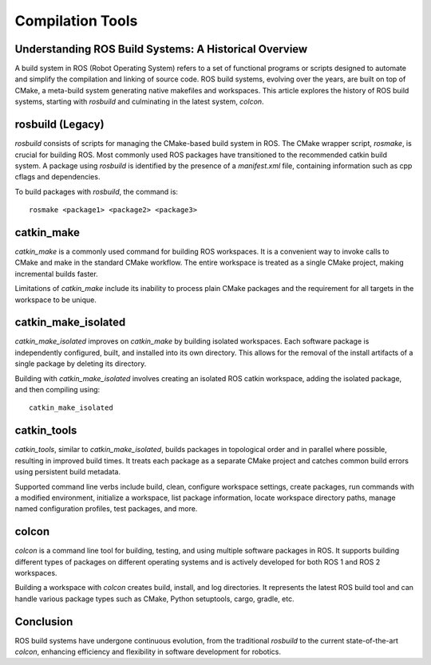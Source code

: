 Compilation Tools
=================

Understanding ROS Build Systems: A Historical Overview
------------------------------------------------------

A build system in ROS (Robot Operating System) refers to a set of functional programs or scripts designed to automate and simplify the compilation 
and linking of source code. ROS build systems, evolving over the years, are built on top of CMake, a meta-build system generating native makefiles 
and workspaces. This article explores the history of ROS build systems, starting with `rosbuild` and culminating in the latest system, `colcon`.

rosbuild (Legacy)
-----------------

`rosbuild` consists of scripts for managing the CMake-based build system in ROS. The CMake wrapper script, `rosmake`, is crucial for building ROS. Most commonly used ROS packages have transitioned to the recommended catkin build system. A package using `rosbuild` is identified by the presence of a `manifest.xml` file, containing information such as cpp cflags and dependencies.

To build packages with `rosbuild`, the command is::

    rosmake <package1> <package2> <package3>

catkin_make
------------

`catkin_make` is a commonly used command for building ROS workspaces. It is a convenient way to invoke calls to CMake and make in the standard CMake workflow. The entire workspace is treated as a single CMake project, making incremental builds faster.

Limitations of `catkin_make` include its inability to process plain CMake packages and the requirement for all targets in the workspace to be unique.

catkin_make_isolated
---------------------

`catkin_make_isolated` improves on `catkin_make` by building isolated workspaces. Each software package is independently configured, built, and installed into its own directory. This allows for the removal of the install artifacts of a single package by deleting its directory.

Building with `catkin_make_isolated` involves creating an isolated ROS catkin workspace, adding the isolated package, and then compiling using::

    catkin_make_isolated

catkin_tools
------------

`catkin_tools`, similar to `catkin_make_isolated`, builds packages in topological order and in parallel where possible, resulting in improved build times. It treats each package as a separate CMake project and catches common build errors using persistent build metadata.

Supported command line verbs include build, clean, configure workspace settings, create packages, run commands with a modified environment, initialize a workspace, list package information, locate workspace directory paths, manage named configuration profiles, test packages, and more.

colcon
------

`colcon` is a command line tool for building, testing, and using multiple software packages in ROS. It supports building different types of packages on different operating systems and is actively developed for both ROS 1 and ROS 2 workspaces.

Building a workspace with `colcon` creates build, install, and log directories. It represents the latest ROS build tool and can handle various package types such as CMake, Python setuptools, cargo, gradle, etc.

Conclusion
-----------

ROS build systems have undergone continuous evolution, from the traditional `rosbuild` to the current state-of-the-art `colcon`, enhancing efficiency and flexibility in software development for robotics.
